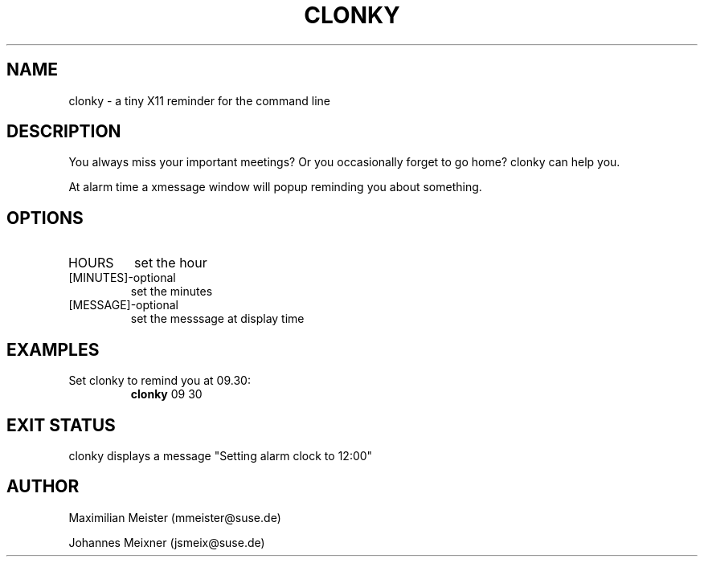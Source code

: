 .TH CLONKY 1 "August 30, 2012" "version 0.2" "USER COMMANDS"
.SH NAME
clonky \- a tiny X11 reminder for the command line
.SH DESCRIPTION
You always miss your important meetings? Or you occasionally forget to go home? clonky can help you.
.PP
At alarm time a xmessage window will popup reminding you about something.
.SH OPTIONS
.TP
HOURS
set the hour
.TP
[MINUTES]\-optional
set the minutes
.TP
[MESSAGE]\-optional
set the messsage at display time
.SH EXAMPLES
.TP
Set clonky to remind you at 09.30:
.B clonky
09 30
.PP
.SH EXIT STATUS
clonky displays a message "Setting alarm clock to 12:00"
.SH AUTHOR
Maximilian Meister (mmeister@suse.de)
.PP
Johannes Meixner (jsmeix@suse.de)
